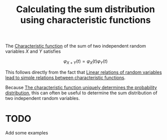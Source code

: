 :PROPERTIES:
:ID:       0d4fcaa9-3c04-47e4-97e6-b584b5176cd6
:mtime:    20220225223625
:ctime:    20220224232111
:END:
#+title: Calculating the sum distribution using characteristic functions
#+filetags: :stub:

The [[id:9dc43215-c9a0-4c80-b106-2b683fdf651c][Characteristic function]] of the sum of two independent random variables \( X \) and \( Y \)
satisfies

\[
\varphi_{X + Y}(t) = \varphi_X(t) \varphi_Y(t)
\]

This follows directly from the fact that [[id:762f9ea2-720c-4895-9f63-b1a2555b5b1d][Linear relations of random variables lead to simple
relations between characteristic functions]].

Because [[id:e4c90790-4753-4c18-8488-91bca566b468][The characteristic function uniquely determines the probability distribution]], this can
often be useful to determine the sum distribution of two independent random variables.

* TODO
Add some examples
